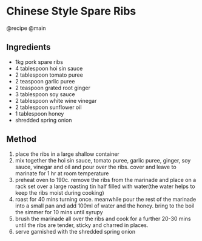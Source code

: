 * Chinese Style Spare Ribs
@recipe @main

** Ingredients

- 1kg pork spare ribs
- 4 tablespoon hoi sin sauce
- 2 tablespoon tomato puree
- 2 teaspoon garlic puree
- 2 teaspoon grated root ginger
- 3 tablespoon soy sauce
- 2 tablespoon white wine vinegar
- 2 tablespoon sunflower oil
- 1 tablespoon honey
- shredded spring onion

** Method

1. place the ribs in a large shallow container
2. mix together the hoi sin sauce, tomato puree, garlic puree, ginger, soy sauce, vinegar and oil and pour over the ribs. cover and leave to marinate for 1 hr at room temperature
3. preheat oven to 190c. remove the ribs from the marinade and place on a rack set over a large roasting tin half filled with water(the water helps to keep the ribs moist during cooking)
4. roast for 40 mins turning once. meanwhile pour the rest of the marinade into a small pan and add 100ml of water and the honey. bring to the boil the simmer for 10 mins until syrupy
5. brush the marinade all over the ribs and cook for a further 20-30 mins until the ribs are tender, sticky and charred in places.
6. serve garnished with the shredded spring onion
